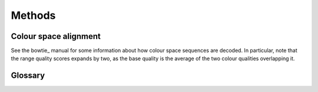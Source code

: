 .. _methods:

=======
Methods
=======

Colour space alignment
======================

See the bowtie_ manual for some information about how colour space sequences are decoded. In particular,
note that the range quality scores expands by two, as the base quality is the average of the two colour
qualities overlapping it.

Glossary
========

.. glossary::





